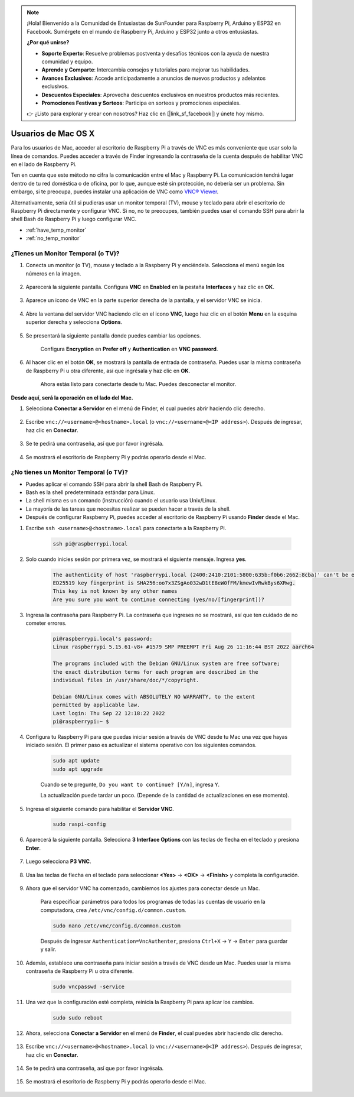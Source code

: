 .. note::

    ¡Hola! Bienvenido a la Comunidad de Entusiastas de SunFounder para Raspberry Pi, Arduino y ESP32 en Facebook. Sumérgete en el mundo de Raspberry Pi, Arduino y ESP32 junto a otros entusiastas.

    **¿Por qué unirse?**

    - **Soporte Experto**: Resuelve problemas postventa y desafíos técnicos con la ayuda de nuestra comunidad y equipo.
    - **Aprende y Comparte**: Intercambia consejos y tutoriales para mejorar tus habilidades.
    - **Avances Exclusivos**: Accede anticipadamente a anuncios de nuevos productos y adelantos exclusivos.
    - **Descuentos Especiales**: Aprovecha descuentos exclusivos en nuestros productos más recientes.
    - **Promociones Festivas y Sorteos**: Participa en sorteos y promociones especiales.

    👉 ¿Listo para explorar y crear con nosotros? Haz clic en [|link_sf_facebook|] y únete hoy mismo.

Usuarios de Mac OS X
==========================

Para los usuarios de Mac, acceder al escritorio de Raspberry Pi a través 
de VNC es más conveniente que usar solo la línea de comandos. Puedes acceder 
a través de Finder ingresando la contraseña de la cuenta después de habilitar 
VNC en el lado de Raspberry Pi.

Ten en cuenta que este método no cifra la comunicación entre el Mac y 
Raspberry Pi. La comunicación tendrá lugar dentro de tu red doméstica 
o de oficina, por lo que, aunque esté sin protección, no debería ser un 
problema. Sin embargo, si te preocupa, puedes instalar una aplicación de 
VNC como `VNC® Viewer <https://www.realvnc.com/en/connect/download/viewer/>`_.

Alternativamente, sería útil si pudieras usar un monitor temporal (TV), mouse 
y teclado para abrir el escritorio de Raspberry Pi directamente y configurar 
VNC. Si no, no te preocupes, también puedes usar el comando SSH para abrir la 
shell Bash de Raspberry Pi y luego configurar VNC.

* :ref:`have_temp_monitor`
* :ref:`no_temp_monitor`


.. _have_temp_monitor:

¿Tienes un Monitor Temporal (o TV)?
------------------------------------------

#. Conecta un monitor (o TV), mouse y teclado a la Raspberry Pi y enciéndela. Selecciona el menú según los números en la imagen.

    .. image:: img/mac_vnc1.png
        :align: center

#. Aparecerá la siguiente pantalla. Configura **VNC** en **Enabled** en la pestaña **Interfaces** y haz clic en **OK**.

    .. image:: img/mac_vnc2.png
        :align: center

#. Aparece un icono de VNC en la parte superior derecha de la pantalla, y el servidor VNC se inicia.

    .. image:: img/login1.png
        :align: center

#. Abre la ventana del servidor VNC haciendo clic en el icono **VNC**, luego haz clic en el botón **Menu** en la esquina superior derecha y selecciona **Options**.

    .. image:: img/mac_vnc4.png
        :align: center

#. Se presentará la siguiente pantalla donde puedes cambiar las opciones.

    .. image:: img/mac_vnc5.png
        :align: center

    Configura **Encryption** en **Prefer off** y **Authentication** en **VNC password**.
    
#. Al hacer clic en el botón **OK**, se mostrará la pantalla de entrada de contraseña. Puedes usar la misma contraseña de Raspberry Pi u otra diferente, así que ingrésala y haz clic en **OK**.

    .. image:: img/mac_vnc16.png
        :align: center

    Ahora estás listo para conectarte desde tu Mac. Puedes desconectar el monitor.

**Desde aquí, será la operación en el lado del Mac.**

#. Selecciona **Conectar a Servidor** en el menú de Finder, el cual puedes abrir haciendo clic derecho.

    .. image:: img/mac_vnc10.png
        :align: center

#. Escribe ``vnc://<username>@<hostname>.local`` (o ``vnc://<username>@<IP address>``). Después de ingresar, haz clic en **Conectar**.

    .. image:: img/mac_vnc11.png
        :align: center


#. Se te pedirá una contraseña, así que por favor ingrésala.

    .. image:: img/mac_vnc12.png
        :align: center

#. Se mostrará el escritorio de Raspberry Pi y podrás operarlo desde el Mac.

    .. image:: img/mac_vnc13.png
        :align: center

.. _no_temp_monitor:

¿No tienes un Monitor Temporal (o TV)?
--------------------------------------------

* Puedes aplicar el comando SSH para abrir la shell Bash de Raspberry Pi.
* Bash es la shell predeterminada estándar para Linux.
* La shell misma es un comando (instrucción) cuando el usuario usa Unix/Linux.
* La mayoría de las tareas que necesitas realizar se pueden hacer a través de la shell.
* Después de configurar Raspberry Pi, puedes acceder al escritorio de Raspberry Pi usando **Finder** desde el Mac.

#. Escribe ``ssh <username>@<hostname>.local`` para conectarte a la Raspberry Pi.

    .. code-block:: shell

        ssh pi@raspberrypi.local

    .. image:: img/mac_vnc14.png

#. Solo cuando inicies sesión por primera vez, se mostrará el siguiente mensaje. Ingresa **yes**.

    .. code-block::

        The authenticity of host 'raspberrypi.local (2400:2410:2101:5800:635b:f0b6:2662:8cba)' can't be established.
        ED25519 key fingerprint is SHA256:oo7x3ZSgAo032wD1tE8eW0fFM/kmewIvRwkBys6XRwg.
        This key is not known by any other names
        Are you sure you want to continue connecting (yes/no/[fingerprint])?

#. Ingresa la contraseña para Raspberry Pi. La contraseña que ingreses no se mostrará, así que ten cuidado de no cometer errores.

    .. code-block::

        pi@raspberrypi.local's password: 
        Linux raspberrypi 5.15.61-v8+ #1579 SMP PREEMPT Fri Aug 26 11:16:44 BST 2022 aarch64

        The programs included with the Debian GNU/Linux system are free software;
        the exact distribution terms for each program are described in the
        individual files in /usr/share/doc/*/copyright.

        Debian GNU/Linux comes with ABSOLUTELY NO WARRANTY, to the extent
        permitted by applicable law.
        Last login: Thu Sep 22 12:18:22 2022
        pi@raspberrypi:~ $

#. Configura tu Raspberry Pi para que puedas iniciar sesión a través de VNC desde tu Mac una vez que hayas iniciado sesión. El primer paso es actualizar el sistema operativo con los siguientes comandos.

    .. code-block:: shell

        sudo apt update
        sudo apt upgrade


    Cuando se te pregunte, ``Do you want to continue? [Y/n]``, ingresa ``Y``.

    La actualización puede tardar un poco. (Depende de la cantidad de actualizaciones en ese momento).

#. Ingresa el siguiente comando para habilitar el **Servidor VNC**.

    .. code-block:: shell

        sudo raspi-config

#. Aparecerá la siguiente pantalla. Selecciona **3 Interface Options** con las teclas de flecha en el teclado y presiona **Enter**.

    .. image:: img/image282.png
        :align: center

#. Luego selecciona **P3 VNC**.

    .. image:: img/image288.png
        :align: center

#. Usa las teclas de flecha en el teclado para seleccionar **<Yes>** -> **<OK>** -> **<Finish>** y completa la configuración.

    .. image:: img/mac_vnc8.png
        :align: center


#. Ahora que el servidor VNC ha comenzado, cambiemos los ajustes para conectar desde un Mac.

    Para especificar parámetros para todos los programas de todas las cuentas de usuario en la computadora, crea ``/etc/vnc/config.d/common.custom``.

    .. code-block:: shell

        sudo nano /etc/vnc/config.d/common.custom

    Después de ingresar ``Authentication=VncAuthenter``, presiona ``Ctrl+X`` -> ``Y`` -> ``Enter`` para guardar y salir.

    .. image:: img/mac_vnc15.png
        :align: center

#. Además, establece una contraseña para iniciar sesión a través de VNC desde un Mac. Puedes usar la misma contraseña de Raspberry Pi u otra diferente.

    .. code-block:: shell

        sudo vncpasswd -service

#. Una vez que la configuración esté completa, reinicia la Raspberry Pi para aplicar los cambios.

    .. code-block:: shell

        sudo sudo reboot

#. Ahora, selecciona **Conectar a Servidor** en el menú de **Finder**, el cual puedes abrir haciendo clic derecho.

    .. image:: img/mac_vnc10.png
        :align: center

#. Escribe ``vnc://<username>@<hostname>.local`` (o ``vnc://<username>@<IP address>``). Después de ingresar, haz clic en **Conectar**.

    .. image:: img/mac_vnc11.png
        :align: center

#. Se te pedirá una contraseña, así que por favor ingrésala.

    .. image:: img/mac_vnc12.png
        :align: center

#. Se mostrará el escritorio de Raspberry Pi y podrás operarlo desde el Mac.

    .. image:: img/mac_vnc13.png
        :align: center
